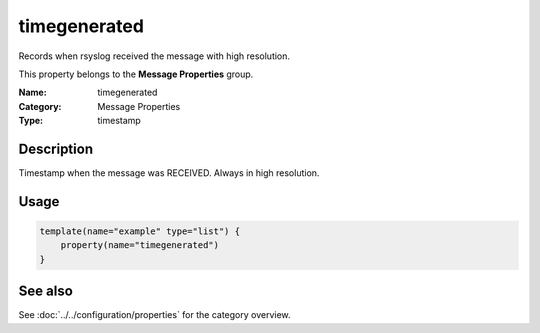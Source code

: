 .. _prop-message-timegenerated:
.. _properties.message.timegenerated:

timegenerated
=============

.. index::
   single: properties; timegenerated
   single: timegenerated

.. summary-start

Records when rsyslog received the message with high resolution.

.. summary-end

This property belongs to the **Message Properties** group.

:Name: timegenerated
:Category: Message Properties
:Type: timestamp

Description
-----------
Timestamp when the message was RECEIVED. Always in high resolution.

Usage
-----
.. _properties.message.timegenerated-usage:

.. code-block:: rsyslog

   template(name="example" type="list") {
       property(name="timegenerated")
   }

See also
--------
See :doc:`../../configuration/properties` for the category overview.

